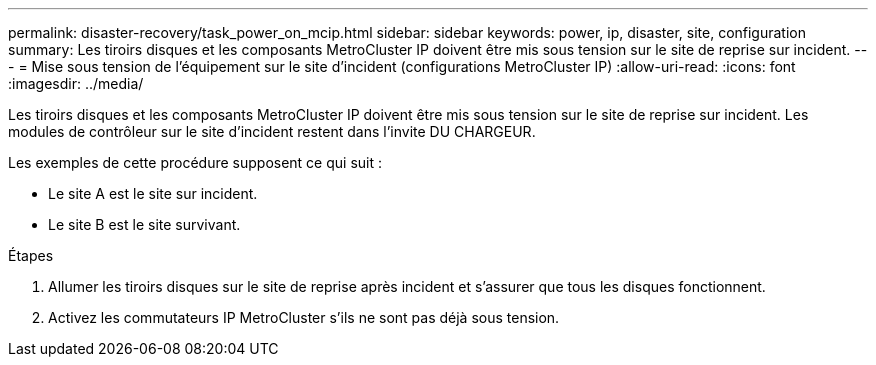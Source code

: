 ---
permalink: disaster-recovery/task_power_on_mcip.html 
sidebar: sidebar 
keywords: power, ip, disaster, site, configuration 
summary: Les tiroirs disques et les composants MetroCluster IP doivent être mis sous tension sur le site de reprise sur incident. 
---
= Mise sous tension de l'équipement sur le site d'incident (configurations MetroCluster IP)
:allow-uri-read: 
:icons: font
:imagesdir: ../media/


[role="lead"]
Les tiroirs disques et les composants MetroCluster IP doivent être mis sous tension sur le site de reprise sur incident. Les modules de contrôleur sur le site d'incident restent dans l'invite DU CHARGEUR.

Les exemples de cette procédure supposent ce qui suit :

* Le site A est le site sur incident.
* Le site B est le site survivant.


.Étapes
. Allumer les tiroirs disques sur le site de reprise après incident et s'assurer que tous les disques fonctionnent.
. Activez les commutateurs IP MetroCluster s'ils ne sont pas déjà sous tension.

